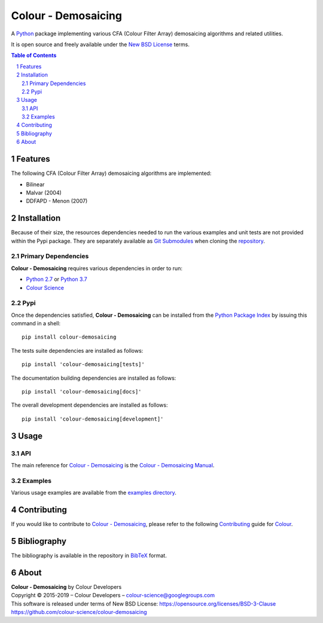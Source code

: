 Colour - Demosaicing
====================

.. start-badges

|travis| |coveralls| |codacy| |version|

.. |travis| image:: https://img.shields.io/travis/colour-science/colour-demosaicing/develop.svg?style=flat-square
    :target: https://travis-ci.org/colour-science/colour-demosaicing
    :alt: Develop Build Status
.. |coveralls| image:: http://img.shields.io/coveralls/colour-science/colour-demosaicing/develop.svg?style=flat-square
    :target: https://coveralls.io/r/colour-science/colour-demosaicing
    :alt: Coverage Status
.. |codacy| image:: https://img.shields.io/codacy/grade/984900e3a85e40239a0f8f633dd1ebcb/develop.svg?style=flat-square
    :target: https://www.codacy.com/app/colour-science/colour-demosaicing
    :alt: Code Grade
.. |version| image:: https://img.shields.io/pypi/v/colour-demosaicing.svg?style=flat-square
    :target: https://pypi.python.org/pypi/colour-demosaicing
    :alt: Package Version

.. end-badges

A `Python <https://www.python.org/>`_ package implementing various
CFA (Colour Filter Array) demosaicing algorithms and related utilities.

It is open source and freely available under the
`New BSD License <https://opensource.org/licenses/BSD-3-Clause>`_ terms.

..  image:: https://raw.githubusercontent.com/colour-science/colour-demosaicing/master/docs/_static/Demosaicing_001.png

.. contents:: **Table of Contents**
    :backlinks: none
    :depth: 3

.. sectnum::

Features
--------

The following CFA (Colour Filter Array) demosaicing algorithms are implemented:

-   Bilinear
-   Malvar (2004)
-   DDFAPD - Menon (2007)

Installation
------------

Because of their size, the resources dependencies needed to run the various
examples and unit tests are not provided within the Pypi package. They are
separately available as
`Git Submodules <https://git-scm.com/book/en/v2/Git-Tools-Submodules>`_
when cloning the
`repository <https://github.com/colour-science/colour-demosaicing>`_.

Primary Dependencies
^^^^^^^^^^^^^^^^^^^^

**Colour - Demosaicing** requires various dependencies in order to run:

-  `Python 2.7 <https://www.python.org/download/releases/>`_ or
   `Python 3.7 <https://www.python.org/download/releases/>`_
-  `Colour Science <https://www.colour-science.org>`_

Pypi
^^^^

Once the dependencies satisfied, **Colour - Demosaicing** can be installed from
the `Python Package Index <http://pypi.python.org/pypi/colour-demosaicing>`_ by
issuing this command in a shell::

	pip install colour-demosaicing

The tests suite dependencies are installed as follows::

    pip install 'colour-demosaicing[tests]'

The documentation building dependencies are installed as follows::

    pip install 'colour-demosaicing[docs]'

The overall development dependencies are installed as follows::

    pip install 'colour-demosaicing[development]'

Usage
-----

API
^^^

The main reference for `Colour - Demosaicing <https://github.com/colour-science/colour-demosaicing>`_
is the `Colour - Demosaicing Manual <https://colour-demosaicing.readthedocs.io/en/latest/manual.html>`_.

Examples
^^^^^^^^

Various usage examples are available from the
`examples directory <https://github.com/colour-science/colour-demosaicing/tree/master/colour_demosaicing/examples>`_.

Contributing
------------

If you would like to contribute to `Colour - Demosaicing <https://github.com/colour-science/colour-demosaicing>`_,
please refer to the following `Contributing <https://www.colour-science.org/contributing/>`_
guide for `Colour <https://github.com/colour-science/colour>`_.

Bibliography
------------

The bibliography is available in the repository in
`BibTeX <https://github.com/colour-science/colour-demosaicing/blob/develop/BIBLIOGRAPHY.bib>`_
format.

About
-----

| **Colour - Demosaicing** by Colour Developers
| Copyright © 2015-2019 – Colour Developers – `colour-science@googlegroups.com <colour-science@googlegroups.com>`_
| This software is released under terms of New BSD License: https://opensource.org/licenses/BSD-3-Clause
| `https://github.com/colour-science/colour-demosaicing <https://github.com/colour-science/colour-demosaicing>`_
